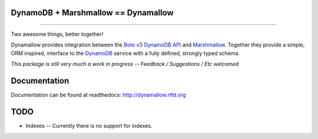 DynamoDB + Marshmallow == Dynamallow
====================================

.. image:: https://img.shields.io/travis/borgstrom/dynamallow.svg
           :target: https://travis-ci.org/borgstrom/dynamallow

.. image:: https://img.shields.io/codecov/c/github/borgstrom/dynamallow.svg
           :target: https://codecov.io/github/borgstrom/dynamallow

.. image:: https://img.shields.io/pypi/v/dynamallow.svg
           :target: https://pypi.python.org/pypi/dynamallow
           :alt: Latest PyPI version

.. image:: https://img.shields.io/pypi/dm/dynamallow.svg
           :target: https://pypi.python.org/pypi/dynamallow
           :alt: Number of PyPI downloads

----

Two awesome things, better together!

Dynamallow provides integration between the `Boto v3 DynamoDB API`_ and `Marshmallow`_.  Together they provide a simple,
ORM inspired, interface to the `DynamoDB`_ service with a fully defined, strongly typed schema.

*This package is still very much a work in progress -- Feedback / Suggestions / Etc welcomed*


Documentation
=============

Documentation can be found at readthedocs: http://dynamallow.rtfd.org


TODO
====

* Indexes -- Currently there is no support for indexes.


.. _Boto v3 DynamoDB API: http://boto3.readthedocs.io/en/latest/guide/dynamodb.html
.. _Marshmallow: https://marshmallow.readthedocs.io/en/latest/
.. _DynamoDB: http://aws.amazon.com/dynamodb/
